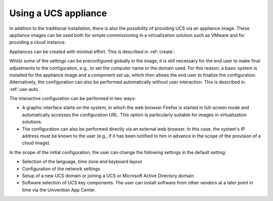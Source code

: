 .. _appliance-use:

*********************
Using a UCS appliance
*********************

In addition to the traditional installation, there is also the possibility of
providing UCS via an appliance image. These appliance images can be used both
for simple commissioning in a virtualization solution such as VMware and for
providing a cloud instance.

Appliances can be created with minimal effort. This is described in
:ref:`create`.

Whilst some of the settings can be preconfigured globally in the image, it is
still necessary for the end user to make final adjustments to the configuration,
e.g., to set the computer name or the domain used. For this reason, a basic
system is installed for the appliance image and a component set up, which then
allows the end user to finalize the configuration. Alternatively, the
configuration can also be performed automatically without user interaction. This
is described in :ref:`use-auto`.

The interactive configuration can be performed in two ways:

* A graphic interface starts on the system, in which the web browser Firefox is
  started in full-screen mode and automatically accesses the configuration URL.
  This option is particularly suitable for images in virtualization solutions.

* The configuration can also be performed directly via an external web browser.
  In this case, the system's IP address must be known to the user (e.g., if it
  has been notified to him in advance in the scope of the provision of a cloud
  image).

In the scope of the initial configuration, the user can change the following
settings in the default setting:

* Selection of the language, time zone and keyboard layout

* Configuration of the network settings

* Setup of a new UCS domain or joining a UCS or Microsoft Active Directory
  domain

* Software selection of UCS key components. The user can install software from
  other vendors at a later point in time via the Univention App Center.
